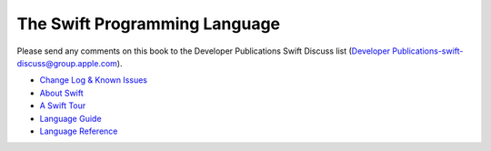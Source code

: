 The Swift Programming Language
==============================

Please send any comments on this book to the Developer Publications Swift Discuss list (`Developer Publications-swift-discuss@group.apple.com <mailto:Developer Publications-swift-discuss@group.apple.com?subject=The%20Swift%20Programming%20Language%20book>`_).

* `Change Log & Known Issues <https://[Internal Staging Server]/documentation/Miscellaneous/Conceptual/The_Programming_Language/ChangeLog.html#//apple_ref/doc/uid/TP40014097-CH102-XID_0>`_

* `About Swift <https://[Internal Staging Server]/documentation/Miscellaneous/Conceptual/The_Programming_Language/index.html#//apple_ref/doc/uid/TP40014097-CH3-XID_19>`_

* `A Swift Tour <https://[Internal Staging Server]/documentation/Miscellaneous/Conceptual/The_Programming_Language/GuidedTour.html#//apple_ref/doc/uid/TP40014097-CH2-XID_20>`_

* `Language Guide <https://[Internal Staging Server]/documentation/Miscellaneous/Conceptual/The_Programming_Language/TheBasics.html#//apple_ref/doc/uid/TP40014097-CH5-XID_405>`_

* `Language Reference <https://[Internal Staging Server]/documentation/Miscellaneous/Conceptual/The_Programming_Language/AboutTheLanguageReference.html#//apple_ref/doc/uid/TP40014097-CH29-XID_460>`_

